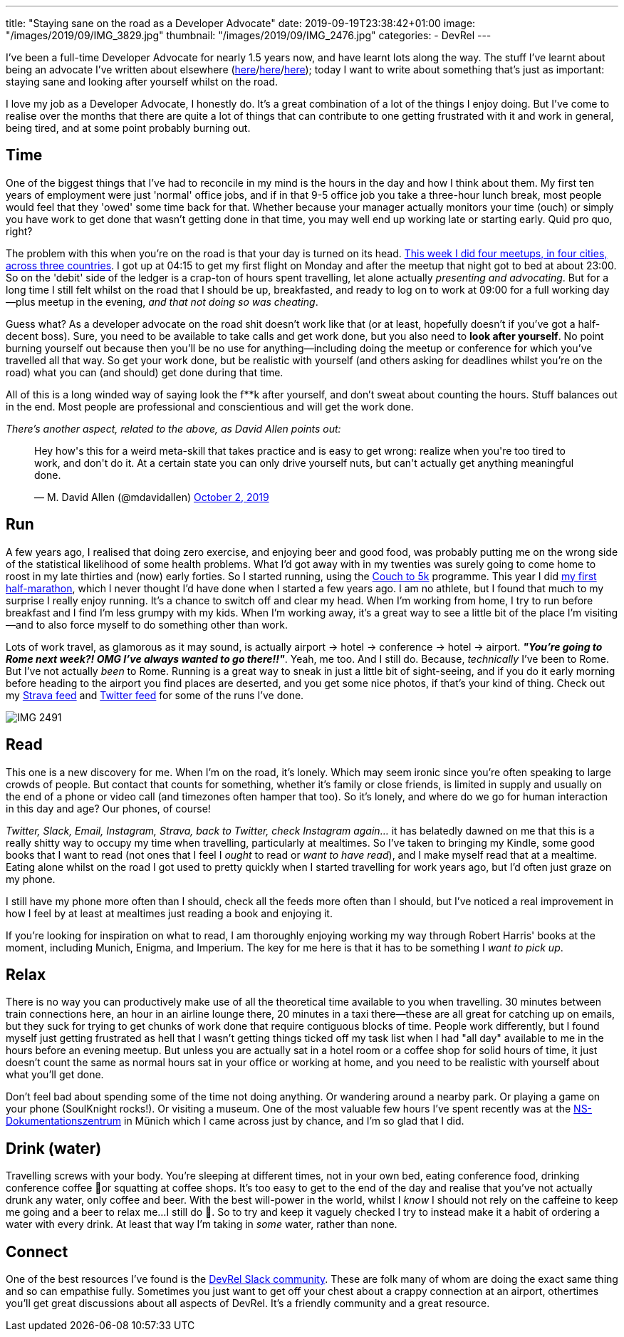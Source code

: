 ---
title: "Staying sane on the road as a Developer Advocate"
date: 2019-09-19T23:38:42+01:00
image: "/images/2019/09/IMG_3829.jpg"
thumbnail: "/images/2019/09/IMG_2476.jpg"
categories:
- DevRel
---

I've been a full-time Developer Advocate for nearly 1.5 years now, and have learnt lots along the way. The stuff I've learnt about being an advocate I've written about elsewhere (link:/2018/12/19/quick-thoughts-on-not-writing-a-crap-abstract/[here]/link:/2019/03/19/quick-thoughts-on-not-making-a-crap-slide-deck/[here]/link:/2019/03/01/preparing-a-new-talk/[here]); today I want to write about something that's just as important: staying sane and looking after yourself whilst on the road. 

I love my job as a Developer Advocate, I honestly do. It's a great combination of a lot of the things I enjoy doing. But I've come to realise over the months that there are quite a lot of things that can contribute to one getting frustrated with it and work in general, being tired, and at some point probably burning out. 

== Time

One of the biggest things that I've had to reconcile in my mind is the hours in the day and how I think about them. My first ten years of employment were just 'normal' office jobs, and if in that 9-5 office job you take a three-hour lunch break, most people would feel that they 'owed' some time back for that. Whether because your manager actually monitors your time (ouch) or simply you have work to get done that wasn't getting done in that time, you may well end up working late or starting early. Quid pro quo, right? 

The problem with this when you're on the road is that your day is turned on its head. link:/2019/09/02/where-ill-be-on-the-road-for-the-remainder-of-2019/[This week I did four meetups, in four cities, across three countries]. I got up at 04:15 to get my first flight on Monday and after the meetup that night got to bed at about 23:00. So on the 'debit' side of the ledger is a crap-ton of hours spent travelling, let alone actually _presenting and advocating_. But for a long time I still felt whilst on the road that I should be up, breakfasted, and ready to log on to work at 09:00 for a full working day—plus meetup in the evening, _and that not doing so was cheating_. 

Guess what? As a developer advocate on the road shit doesn't work like that (or at least, hopefully doesn't if you've got a half-decent boss). Sure, you need to be available to take calls and get work done, but you also need to *look after yourself*. No point burning yourself out because then you'll be no use for anything—including doing the meetup or conference for which you've travelled all that way. So get your work done, but be realistic with yourself (and others asking for deadlines whilst you're on the road) what you can (and should) get done during that time. 

All of this is a long winded way of saying look the f**k after yourself, and don't sweat about counting the hours. Stuff balances out in the end. Most people are professional and conscientious and will get the work done. 

_There's another aspect, related to the above, as David Allen points out:_

++++
<blockquote class="twitter-tweet"><p lang="en" dir="ltr">Hey how&#39;s this for a weird meta-skill that takes practice and is easy to get wrong: realize when you&#39;re too tired to work, and don&#39;t do it. At a certain state you can only drive yourself nuts, but can&#39;t actually get anything meaningful done.</p>&mdash; M. David Allen (@mdavidallen) <a href="https://twitter.com/mdavidallen/status/1179473400659619842?ref_src=twsrc%5Etfw">October 2, 2019</a></blockquote> <script async src="https://platform.twitter.com/widgets.js" charset="utf-8"></script>
++++

== Run

A few years ago, I realised that doing zero exercise, and enjoying beer and good food, was probably putting me on the wrong side of the statistical likelihood of some health problems. What I'd got away with in my twenties was surely going to come home to roost in my late thirties and (now) early forties. So I started running, using the https://www.nhs.uk/live-well/exercise/couch-to-5k-week-by-week/[Couch to 5k] programme. This year I did https://twitter.com/rmoff/status/1150381872154927104[my first half-marathon], which I never thought I'd have done when I started a few years ago. I am no athlete, but I found that much to my surprise I really enjoy running. It's a chance to switch off and clear my head. When I'm working from home, I try to run before breakfast and I find I'm less grumpy with my kids. When I'm working away, it's a great way to see a little bit of the place I'm visiting—and to also force myself to do something other than work. 

Lots of work travel, as glamorous as it may sound, is actually airport -> hotel -> conference -> hotel -> airport. _**"You're going to Rome next week?! OMG I've always wanted to go there!!"**_. Yeah, me too. And I still do. Because, _technically_ I've been to Rome. But I've not actually _been_ to Rome. Running is a great way to sneak in just a little bit of sight-seeing, and if you do it early morning before heading to the airport you find places are deserted, and you get some nice photos, if that's your kind of thing. Check out my https://www.strava.com/athletes/10250052[Strava feed] and https://twitter.com/search?q=rmoff%20%22good%20morning%22&f=live[Twitter feed] for some of the runs I've done. 

image::/images/2019/09/IMG_2491.jpg[]

== Read

This one is a new discovery for me. When I'm on the road, it's lonely. Which may seem ironic since you're often speaking to large crowds of people. But contact that counts for something, whether it's family or close friends, is limited in supply and usually on the end of a phone or video call (and timezones often hamper that too). So it's lonely, and where do we go for human interaction in this day and age? Our phones, of course! 

_Twitter, Slack, Email, Instagram, Strava, back to Twitter, check Instagram again…_ it has belatedly dawned on me that this is a really shitty way to occupy my time when travelling, particularly at mealtimes. So I've taken to bringing my Kindle, some good books that I want to read (not ones that I feel I _ought_ to read or _want to have read_), and I make myself read that at a mealtime. Eating alone whilst on the road I got used to pretty quickly when I started travelling for work years ago, but I'd often just graze on my phone. 

I still have my phone more often than I should, check all the feeds more often than I should, but I've noticed a real improvement in how I feel by at least at mealtimes just reading a book and enjoying it. 

If you're looking for inspiration on what to read, I am thoroughly enjoying working my way through Robert Harris' books at the moment, including Munich, Enigma, and Imperium. The key for me here is that it has to be something I _want to pick up_.

== Relax 

There is no way you can productively make use of all the theoretical time available to you when travelling. 30 minutes between train connections here, an hour in an airline lounge there, 20 minutes in a taxi there—these are all great for catching up on emails, but they suck for trying to get chunks of work done that require contiguous blocks of time. People work differently, but I found myself just getting frustrated as hell that I wasn't getting things ticked off my task list when I had "all day" available to me in the hours before an evening meetup. But unless you are actually sat in a hotel room or a coffee shop for solid hours of time, it just doesn't count the same as normal hours sat in your office or working at home, and you need to be realistic with yourself about what you'll get done. 

Don't feel bad about spending some of the time not doing anything. Or wandering around a nearby park. Or playing a game on your phone (SoulKnight rocks!). Or visiting a museum. One of the most valuable few hours I've spent recently was at the https://www.ns-dokuzentrum-muenchen.de/home/[NS-Dokumentationszentrum] in Münich which I came across just by chance, and I'm so glad that I did. 


== Drink (water)

Travelling screws with your body. You're sleeping at different times, not in your own bed, eating conference food, drinking conference coffee 🤮or squatting at coffee shops. It's too easy to get to the end of the day and realise that you've not actually drunk any water, only coffee and beer. With the best will-power in the world, whilst I _know_ I should not rely on the caffeine to keep me going and a beer to relax me…I still do 🤷. So to try and keep it vaguely checked I try to instead make it a habit of ordering a water with every drink. At least that way I'm taking in _some_ water, rather than none. 

== Connect

One of the best resources I've found is the https://devrelcollective.fun/[DevRel Slack community]. These are folk many of whom are doing the exact same thing and so can empathise fully. Sometimes you just want to get off your chest about a crappy connection at an airport, othertimes you'll get great discussions about all aspects of DevRel. It's a friendly community and a great resource. 